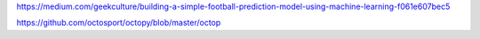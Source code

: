 https://medium.com/geekculture/building-a-simple-football-prediction-model-using-machine-learning-f061e607bec5

https://github.com/octosport/octopy/blob/master/octop

